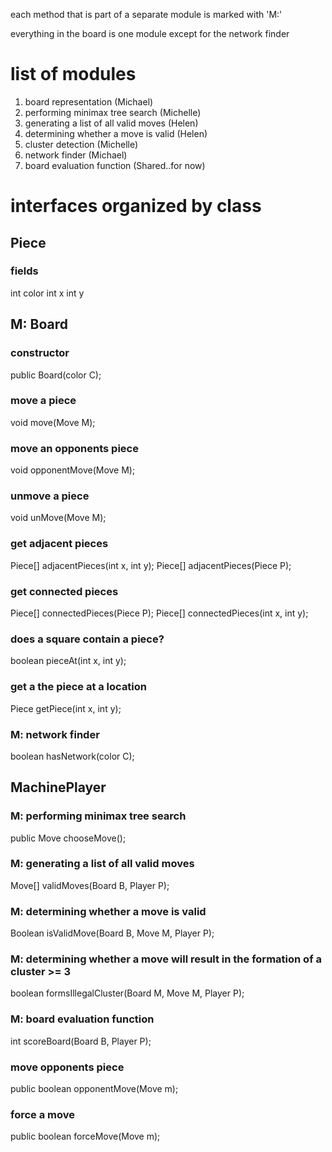 #+options: num:nil
each method that is part of a separate module is marked with 'M:'

everything in the board is one module except for the network finder
* list of modules
 1. board representation (Michael)
 2. performing minimax tree search  (Michelle)
 3. generating a list of all valid moves (Helen)
 4. determining whether a move is valid (Helen)
 5. cluster detection (Michelle)
 6. network finder (Michael)
 7. board evaluation function (Shared..for now)
* interfaces organized by class
** Piece
*** fields
int color
int x
int y
** M: Board 
*** constructor
 public Board(color C);
*** move a piece
  void move(Move M);
*** move an opponents piece
  void opponentMove(Move M);
*** unmove a piece
  void unMove(Move M);
*** get adjacent pieces
  Piece[] adjacentPieces(int x, int y);
  Piece[] adjacentPieces(Piece P);
*** get connected pieces
  Piece[] connectedPieces(Piece P);
  Piece[] connectedPieces(int x, int y);
*** does a square contain a piece?
  boolean pieceAt(int x, int y);
*** get a the piece at a location
  Piece getPiece(int x, int y);
*** M: network finder
  boolean hasNetwork(color C);
** MachinePlayer
*** M: performing minimax tree search 
   public Move chooseMove();
*** M: generating a list of all valid moves
   Move[] validMoves(Board B, Player P);
*** M: determining whether a move is valid
   Boolean isValidMove(Board B, Move M, Player P);
*** M: determining whether a move will result in the formation of a cluster >= 3
   boolean formsIllegalCluster(Board M, Move M, Player P);
*** M: board evaluation function
   int scoreBoard(Board B, Player P);
*** move opponents piece
   public boolean opponentMove(Move m);
*** force a move
   public boolean forceMove(Move m);

